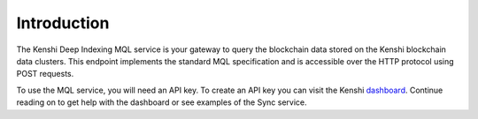 Introduction
============

The Kenshi Deep Indexing MQL service is your gateway to query the blockchain data
stored on the Kenshi blockchain data clusters. This endpoint implements the standard
MQL specification and is accessible over the HTTP protocol using POST requests.

To use the MQL service, you will need an API key. To create an API key you can visit
the Kenshi dashboard_. Continue reading on to get help with the dashboard or see examples
of the Sync service.

.. _dashboard: https://kenshi.io/dashboard
